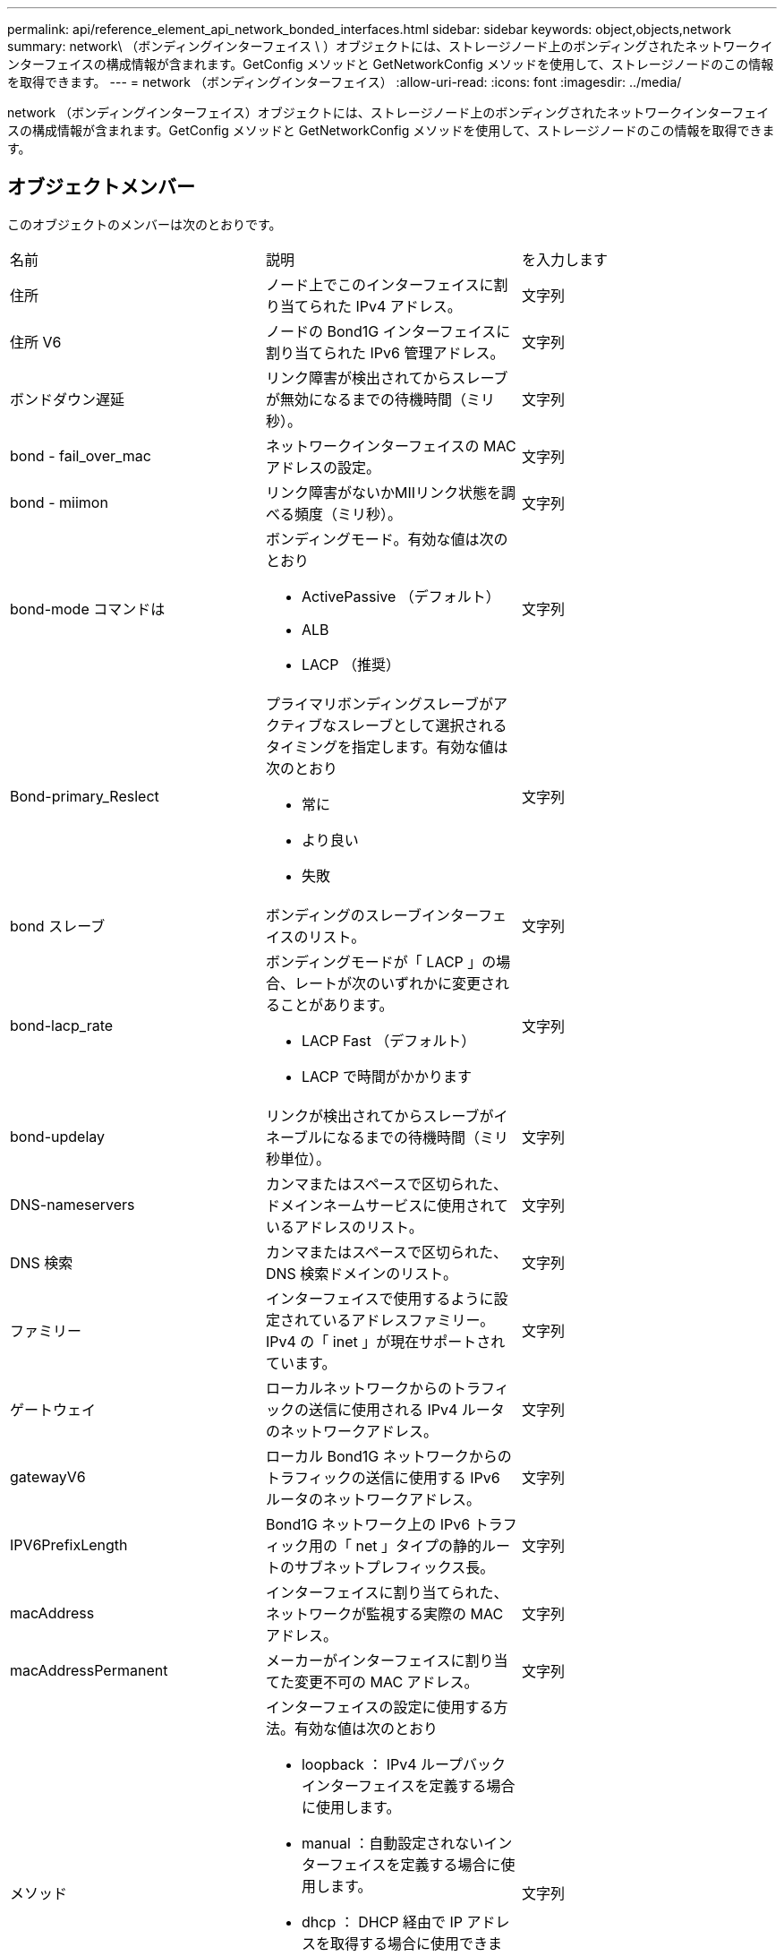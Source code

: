 ---
permalink: api/reference_element_api_network_bonded_interfaces.html 
sidebar: sidebar 
keywords: object,objects,network 
summary: network\ （ボンディングインターフェイス \ ）オブジェクトには、ストレージノード上のボンディングされたネットワークインターフェイスの構成情報が含まれます。GetConfig メソッドと GetNetworkConfig メソッドを使用して、ストレージノードのこの情報を取得できます。 
---
= network （ボンディングインターフェイス）
:allow-uri-read: 
:icons: font
:imagesdir: ../media/


[role="lead"]
network （ボンディングインターフェイス）オブジェクトには、ストレージノード上のボンディングされたネットワークインターフェイスの構成情報が含まれます。GetConfig メソッドと GetNetworkConfig メソッドを使用して、ストレージノードのこの情報を取得できます。



== オブジェクトメンバー

このオブジェクトのメンバーは次のとおりです。

|===


| 名前 | 説明 | を入力します 


 a| 
住所
 a| 
ノード上でこのインターフェイスに割り当てられた IPv4 アドレス。
 a| 
文字列



 a| 
住所 V6
 a| 
ノードの Bond1G インターフェイスに割り当てられた IPv6 管理アドレス。
 a| 
文字列



 a| 
ボンドダウン遅延
 a| 
リンク障害が検出されてからスレーブが無効になるまでの待機時間（ミリ秒）。
 a| 
文字列



 a| 
bond - fail_over_mac
 a| 
ネットワークインターフェイスの MAC アドレスの設定。
 a| 
文字列



 a| 
bond - miimon
 a| 
リンク障害がないかMIIリンク状態を調べる頻度（ミリ秒）。
 a| 
文字列



 a| 
bond-mode コマンドは
 a| 
ボンディングモード。有効な値は次のとおり

* ActivePassive （デフォルト）
* ALB
* LACP （推奨）

 a| 
文字列



 a| 
Bond-primary_Reslect
 a| 
プライマリボンディングスレーブがアクティブなスレーブとして選択されるタイミングを指定します。有効な値は次のとおり

* 常に
* より良い
* 失敗

 a| 
文字列



 a| 
bond スレーブ
 a| 
ボンディングのスレーブインターフェイスのリスト。
 a| 
文字列



 a| 
bond-lacp_rate
 a| 
ボンディングモードが「 LACP 」の場合、レートが次のいずれかに変更されることがあります。

* LACP Fast （デフォルト）
* LACP で時間がかかります

 a| 
文字列



 a| 
bond-updelay
 a| 
リンクが検出されてからスレーブがイネーブルになるまでの待機時間（ミリ秒単位）。
 a| 
文字列



 a| 
DNS-nameservers
 a| 
カンマまたはスペースで区切られた、ドメインネームサービスに使用されているアドレスのリスト。
 a| 
文字列



 a| 
DNS 検索
 a| 
カンマまたはスペースで区切られた、 DNS 検索ドメインのリスト。
 a| 
文字列



 a| 
ファミリー
 a| 
インターフェイスで使用するように設定されているアドレスファミリー。IPv4 の「 inet 」が現在サポートされています。
 a| 
文字列



 a| 
ゲートウェイ
 a| 
ローカルネットワークからのトラフィックの送信に使用される IPv4 ルータのネットワークアドレス。
 a| 
文字列



 a| 
gatewayV6
 a| 
ローカル Bond1G ネットワークからのトラフィックの送信に使用する IPv6 ルータのネットワークアドレス。
 a| 
文字列



 a| 
IPV6PrefixLength
 a| 
Bond1G ネットワーク上の IPv6 トラフィック用の「 net 」タイプの静的ルートのサブネットプレフィックス長。
 a| 
文字列



 a| 
macAddress
 a| 
インターフェイスに割り当てられた、ネットワークが監視する実際の MAC アドレス。
 a| 
文字列



 a| 
macAddressPermanent
 a| 
メーカーがインターフェイスに割り当てた変更不可の MAC アドレス。
 a| 
文字列



 a| 
メソッド
 a| 
インターフェイスの設定に使用する方法。有効な値は次のとおり

* loopback ： IPv4 ループバックインターフェイスを定義する場合に使用します。
* manual ：自動設定されないインターフェイスを定義する場合に使用します。
* dhcp ： DHCP 経由で IP アドレスを取得する場合に使用できます。
* static ： IPv4 アドレスが静的に割り当てられたイーサネットインターフェイスを定義する場合に使用します。

 a| 
文字列



 a| 
MTU
 a| 
インターフェイスが送信できる最大パケットサイズ（バイト）。1500 以上にする必要があります。 9 、 000 までサポートされます。
 a| 
文字列



 a| 
ネットマスク
 a| 
インターフェイスのサブネットを指定するビットマスク。
 a| 
文字列



 a| 
ネットワーク
 a| 
ネットマスクに基づく IP アドレス範囲の開始位置を指定します。
 a| 
文字列



 a| 
ルート
 a| 
ルーティングテーブルに適用されるルート文字列のカンマ区切りの配列。
 a| 
文字列の配列



 a| 
ステータス
 a| 
インターフェイスの状態。有効な値は次のとおり

* Down ：インターフェイスは非アクティブです。
* Up ：インターフェイスは準備できていますが、リンクがありません。
* UpAndRunning ：インターフェイスの準備は完了しており、リンクが確立されています。

 a| 
文字列



 a| 
対称移動ルール（ SymmetricRouteRules ）
 a| 
ノードに設定されている対称ルーティングルール。
 a| 
文字列の配列



 a| 
upAndRunning のようになりました
 a| 
インターフェイスの準備が完了していて、リンクがあるかどうかを示します。
 a| 
ブール値



 a| 
virtualNetworkTag
 a| 
インターフェイスの仮想ネットワーク識別子（ VLAN タグ）。
 a| 
文字列

|===


== メンバーの変更の可否とノードの状態

次の表に、それぞれのノード状態でオブジェクトのパラメータを変更できるかどうかを示します。

|===


| メンバー名 | Available 状態です | Pending 状態 | Active 状態 


 a| 
住所
 a| 
はい。
 a| 
はい。
 a| 
いいえ



 a| 
住所 V6
 a| 
はい。
 a| 
はい。
 a| 
いいえ



 a| 
ボンドダウン遅延
 a| 
システムで設定されます
 a| 
該当なし
 a| 
該当なし



 a| 
bond - fail_over_mac
 a| 
システムで設定されます
 a| 
該当なし
 a| 
該当なし



 a| 
bond - miimon
 a| 
システムで設定されます
 a| 
該当なし
 a| 
該当なし



 a| 
bond-mode コマンドは
 a| 
はい。
 a| 
はい。
 a| 
はい。



 a| 
Bond-primary_Reslect
 a| 
システムで設定されます
 a| 
該当なし
 a| 
該当なし



 a| 
bond スレーブ
 a| 
システムで設定されます
 a| 
該当なし
 a| 
該当なし



 a| 
bond-lacp_rate
 a| 
はい。
 a| 
はい。
 a| 
はい。



 a| 
bond-updelay
 a| 
システムで設定されます
 a| 
該当なし
 a| 
該当なし



 a| 
DNS-nameservers
 a| 
はい。
 a| 
はい。
 a| 
はい。



 a| 
DNS 検索
 a| 
はい。
 a| 
はい。
 a| 
はい。



 a| 
ファミリー
 a| 
いいえ
 a| 
いいえ
 a| 
いいえ



 a| 
ゲートウェイ
 a| 
はい。
 a| 
はい。
 a| 
はい。



 a| 
gatewayV6
 a| 
はい。
 a| 
はい。
 a| 
はい。



 a| 
IPV6PrefixLength
 a| 
はい。
 a| 
はい。
 a| 
はい。



 a| 
macAddress
 a| 
システムで設定されます
 a| 
該当なし
 a| 
該当なし



 a| 
macAddressPermanent
 a| 
システムで設定されます
 a| 
該当なし
 a| 
該当なし



 a| 
メソッド
 a| 
いいえ
 a| 
いいえ
 a| 
いいえ



 a| 
MTU
 a| 
はい。
 a| 
はい。
 a| 
はい。



 a| 
ネットマスク
 a| 
はい。
 a| 
はい。
 a| 
はい。



 a| 
ネットワーク
 a| 
いいえ
 a| 
いいえ
 a| 
いいえ



 a| 
ルート
 a| 
はい。
 a| 
はい。
 a| 
はい。



 a| 
ステータス
 a| 
はい。
 a| 
はい。
 a| 
はい。



 a| 
対称移動ルール（ SymmetricRouteRules ）
 a| 
システムで設定されます
 a| 
該当なし
 a| 
該当なし



 a| 
upAndRunning のようになりました
 a| 
システムで設定されます
 a| 
該当なし
 a| 
該当なし



 a| 
virtualNetworkTag
 a| 
はい。
 a| 
はい。
 a| 
はい。

|===


== 詳細については、こちらをご覧ください

* xref:reference_element_api_getconfig.adoc[設定]
* xref:reference_element_api_getnetworkconfig.adoc[GetNetworkConfig （ GetNetworkConfig ）]

